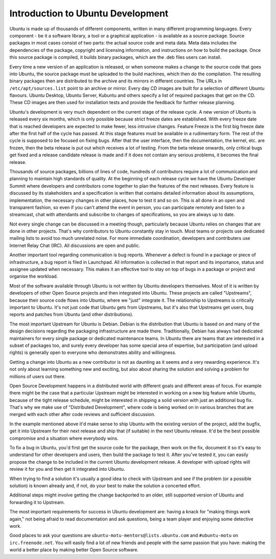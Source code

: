 Introduction to Ubuntu Development
==================================

Ubuntu is made up of thousands of different components, written in many 
different programming languages. Every component -  be it a software library, 
a tool or a graphical application - is available as a source package. Source 
packages in most cases consist of two parts: the actual source code and meta 
data. Meta data includes the dependencies of the package, copyright and 
licensing information, and instructions on how to build the package. Once 
this source package is compiled, it builds binary packages, which are the 
.deb files users can install.

Every time a new version of an application is released, or when someone makes
a change to the source code that goes into Ubuntu, the source package must be
uploaded to the build machines, which then do the compilation. The resulting
binary packages then are distributed to the archive and its mirrors in
different countries.  The URLs in ``/etc/apt/sources.list`` point to an 
archive or mirror.  Every day CD images are built for a selection of 
different Ubuntu flavours.  Ubuntu Desktop, Ubuntu Server, Kubuntu and others 
specify a list of required packages that get on the CD. These CD images are 
then used for installation tests and provide the feedback for further release 
planning.

Ubuntu's development is very much dependent on the current stage of the 
release cycle. A new version of Ubuntu is released every six months, which is 
only possible because strict freeze dates are established. With every freeze 
date that is reached developers are expected to make fewer, less intrusive 
changes. Feature Freeze is the first big freeze date after the first half of 
the cycle has passed. At this stage features must be available in a 
rudimentary form. The rest of the cycle is supposed to be focused on fixing 
bugs. After that the user interface, then the documentation, the kernel, etc. 
are frozen, then the beta release is put out which receives a lot of testing. 
From the beta release onwards, only critical bugs get fixed and a release 
candidate release is made and if it does not contain any serious problems, it 
becomes the final release.

.. image:: images/cycle-items.png

Thousands of source packages, billions of lines of code, hundreds of
contributors require a lot of communication and planning to maintain
high standards of quality. At the beginning of each release cycle we have the 
Ubuntu Developer Summit where developers and contributors come together to 
plan the features of the next releases. Every feature is discussed by its 
stakeholders and a specification is written that contains detailed 
information about its assumptions, implementation, the necessary changes in 
other places, how to test it and so on. This is all done in an open and 
transparent fashion, so even if you can't attend the event in person, you can 
participate remotely and listen to a streamcast, chat with attendants and 
subscribe to changes of specifications, so you are always up to date.

Not every single change can be discussed in a meeting though, particularly 
because Ubuntu relies on changes that are done in other projects. That's why 
contributors to Ubuntu constantly stay in touch. Most teams or projects use 
dedicated mailing lists to avoid too much unrelated noise. For more immediate 
coordination, developers and contributers use Internet Relay Chat (IRC). All 
discussions are open and public. 

Another important tool regarding communication is bug reports. Whenever a 
defect is found in a package or piece of infrastructure, a bug report is 
filed in Launchpad. All information is collected in that report and its
importance, status and assignee updated when necessary. This makes it an 
effective tool to stay on top of bugs in a package or project and organise 
the workload.

Most of the software available through Ubuntu is not written by Ubuntu 
developers themselves. Most of it is written by developers of other Open
Source projects and then integrated into Ubuntu. These projects are called
"Upstreams", because their source code flows into Ubuntu, where we "just" 
integrate it. The relationship to Upstreams is critically important to Ubuntu.
It's not just code that Ubuntu gets from Upstreams, but it's also that 
Upstreams get users, bug reports and patches from Ubuntu (and other 
distributions).

The most important Upstream for Ubuntu is Debian. Debian is the distribution
that Ubuntu is based on and many of the design decisions regarding the 
packaging infrastructure are made there. Traditionally, Debian has always had
dedicated maintainers for every single package or dedicated maintenance teams.
In Ubuntu there are teams that are interested in a subset of packages too, and
surely every developer has some special area of expertise, but participation
(and upload rights) is generally open to everyone who demonstrates ability and
willingness.

Getting a change into Ubuntu as a new contributor is not as daunting as it 
seems and a very rewarding experience. It's not only about learning something
new and exciting, but also about sharing the solution and solving a problem 
for millions of users out there.

Open Source Development happens in a distributed world with different goals
and different areas of focus. For example there might be the case that a 
particular Upstream might be interested in working on a new big feature while
Ubuntu, because of the tight release schedule, might be interested in shipping 
a solid version with just an additional bug fix. That's why we make use of 
"Distributed Development", where code is being worked on in various branches
that are merged with each other after code reviews and sufficient discussion.

.. image:: images/cycle-branching.png

In the example mentioned above it'd make sense to ship Ubuntu with the 
existing version of the project, add the bugfix, get it into Upstream for 
their next release and ship that (if suitable) in the next Ubuntu release. 
It'd be the best possible compromise and a situation where everybody wins.

To fix a bug in Ubuntu, you'd first get the source code for the package, then 
work on the fix, document it so it's easy to understand for other developers 
and users, then build the package to test it. After you've tested it, you can 
easily propose the change to be included in the current Ubuntu development 
release. A developer with upload rights will review it for you and then get it
integrated into Ubuntu.

.. image:: images/cycle-process.png

When trying to find a solution it's usually a good idea to check with Upstream
and see if the problem (or a possible solution) is known already and, if not,
do your best to make the solution a concerted effort.

Additional steps might involve getting the change backported to an older, 
still supported version of Ubuntu and forwarding it to Upstream.

The most important requirements for success in Ubuntu development are: having
a knack for "making things work again," not being afraid to read documentation
and ask questions, being a team player and enjoying some detective work.

Good places to ask your questions are ``ubuntu-motu-mentors@lists.ubuntu.com``
and ``#ubuntu-motu`` on ``irc.freenode.net``. You will easily find a lot of 
new friends and people with the same passion that you have: making the world 
a better place by making better Open Source software.
